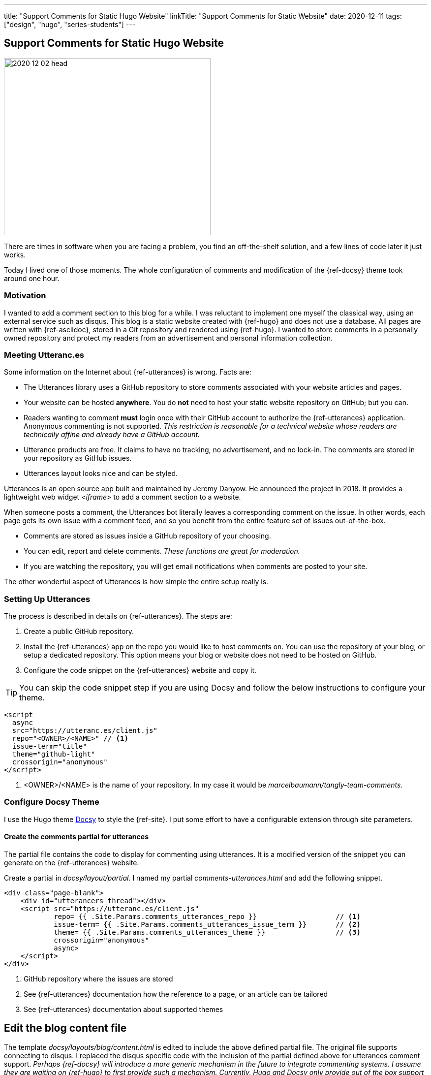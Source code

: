 ---
title: "Support Comments for Static Hugo Website"
linkTitle: "Support Comments for Static Website"
date: 2020-12-11
tags: ["design", "hugo", "series-students"]
---

== Support Comments for Static Hugo Website
:author: Marcel Baumann
:email: <marcel.baumann@tangly.net>
:homepage: https://www.tangly.net/
:company: https://www.tangly.net/[tangly llc]

image::2020-12-02-head.png[width=420, height=360, role=left]
There are times in software when you are facing a problem, you find an off-the-shelf solution, and a few lines of code later it just works.

Today I lived one of those moments.
The whole configuration of comments and modification of the {ref-docsy} theme took around one hour.

=== Motivation

I wanted to add a comment section to this blog for a while.
I was reluctant to implement one myself the classical way, using an external service such as disqus.
This blog is a static website created with {ref-hugo} and does not use a database.
All pages are written with {ref-asciidoc}, stored in a Git repository and rendered using {ref-hugo}.
I wanted to store comments in a personally owned repository and protect my readers from an advertisement and personal information collection.

=== Meeting Utteranc.es

Some information on the Internet about {ref-utterances} is wrong.
Facts are:

* The Utterances library uses a GitHub repository to store comments associated with your website articles and pages.
* Your website can be hosted *anywhere*.
You do *not* need to host your static website repository on GitHub; but you can.
* Readers wanting to comment *must* login once with their GitHub account to authorize the {ref-utterances} application.
Anonymous commenting is not supported.
_This restriction is reasonable for a technical website whose readers are technically affine and already have a GitHub account._
* Utterance products are free.
It claims to have no tracking, no advertisement, and no lock-in.
The comments are stored in your repository as GitHub issues.
* Utterances layout looks nice and can be styled.

Utterances is an open source app built and maintained by Jeremy Danyow.
He announced the project in 2018.
It provides a lightweight web widget _<iframe>_ to add a comment section to a website.

When someone posts a comment, the Utterances bot literally leaves a corresponding comment on the issue.
In other words, each page gets its own issue with a comment feed, and so you benefit from the entire feature set of issues out-of-the-box.

* Comments are stored as issues inside a GitHub repository of your choosing.
* You can edit, report and delete comments.
_These functions are great for moderation._
* If you are watching the repository, you will get email notifications when comments are posted to your site.

The other wonderful aspect of Utterances is how simple the entire setup really is.

=== Setting Up Utterances

The process is described in details on {ref-utterances}.
The steps are:

. Create a public GitHub repository.
. Install the {ref-utterances} app on the repo you would like to host comments on.
You can use the repository of your blog, or setup a dedicated repository.
This option means your blog or website does not need to be hosted on GitHub.
. Configure the code snippet on the {ref-utterances} website and copy it.

[TIP]
====
You can skip the code snippet step if you are using Docsy and follow the below instructions to configure your theme.
====

[source, html]
----
<script
  async
  src="https://utteranc.es/client.js"
  repo="<OWNER>/<NAME>" // <1>
  issue-term="title"
  theme="github-light"
  crossorigin="anonymous"
</script>
----
<1> <OWNER>/<NAME> is the name of your repository.
In my case it would be _marcelbaumann/tangly-team-comments_.

=== Configure Docsy Theme

I use the Hugo theme https://www.docsy.dev/[Docsy] to style the {ref-site}.
I put some effort to have a configurable extension through site parameters.

==== Create the comments partial for utterances

The partial file contains the code to display for commenting using utterances.
It is a modified version of the snippet you can generate on the {ref-utterances} website.

Create a partial in _docsy/layout/partial_.
I named my partial _comments-utterances.html_ and add the following snippet.

[source, html]
----
<div class="page-blank">
    <div id="utterancers_thread"></div>
    <script src="https://utteranc.es/client.js"
            repo= {{ .Site.Params.comments_utterances_repo }}                   // <1>
            issue-term= {{ .Site.Params.comments_utterances_issue_term }}       // <2>
            theme= {{ .Site.Params.comments_utterances_theme }}                 // <3>
            crossorigin="anonymous"
            async>
    </script>
</div>

----
<1> GitHub repository where the issues are stored
<2> See {ref-utterances} documentation how the reference to a page, or an article can be tailored
<3> See {ref-utterances} documentation about supported themes

== Edit the blog content file

The template _docsy/layouts/blog/content.html_ is edited to include the above defined partial file.
The original file supports connecting to disqus.
I replaced the disqus specific code with the inclusion of the partial defined above for utterances comment support.
_Perhaps {ref-docsy} will introduce a more generic mechanism in the future to integrate commenting systems.
I assume they are waiting on {ref-hugo} to first provide such a mechanism.
Currently, Hugo and Docsy only provide out of the box support for Disqus._

[source, html]
----
<div class="td-content">
	<h1>{{ .Title }}</h1>
	{{ with .Params.description }}<div class="lead">{{ . | markdownify }}</div>{{ end }}
	<div class="td-byline mb-4">
		{{ with .Params.author }}{{ T "post_byline_by" }} <b>{{ . | markdownify }}</b> |{{ end}}
		<time datetime="{{  $.Date.Format "2006-01-02" }}" class="text-muted">{{ $.Date.Format $.Site.Params.time_format_blog  }}</time>
	</div>
	{{ if (and (not .Params.hide_readingtime) (.Site.Params.ui.readingtime.enable)) }}
	    {{ partial "reading-time.html" . }}
	{{ end }}
	{{ .Content }}
	{{ if (.Site.Params.comments_utterances) }}
		<br />
		{{ partial "comments-utterances.html" . }}
		<br />
	{{ end }}

	{{ partial "pager.html" . }}
</div>
----

=== Add four site variables to config.toml

The above changes try to be generic and are configured through site variables in the site configuration file under the _[params]_ block.
You do not need to edit partial files to tailor them.

[source,toml]
----
# flag indicating if the utterances (https://utteranc.es/) should be displayed
comments_utterances = true

# GitHub repository name where all comments are stored. The repository can be the same as the website repository or a different one.
comments_utterances_repo = "marcelbaumann/tangly-team-comments"

# Encoding used to map a site page to a GitHub issue. See utterances (https://utteranc.es/) documentation.
comments_utterances_issue_term = "pathname"

# Theme used by utterance on the website. See utterances (https://utteranc.es/) documentation.
comments_utterances_theme = "github-light"
----

== Hugo and Docsy Related Articles

- link:../../2020/creating-a-technical-website-with-hugo-and-asciidoc[Creating a technical Website with Hugo and Asciidoc]
- link:../../2020/support-comments-for-static-hugo-website[Support Comments for Static Hugo Website]
